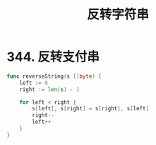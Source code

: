 #+title: 反转字符串

* 344. 反转支付串

#+begin_src go :main no
  func reverseString(s []byte) {
      left := 0
      right := len(s) - 1

      for left < right {
          s[left], s[right] = s[right], s[left]
          right--
          left++
      }
  }
#+end_src

#+RESULTS:
